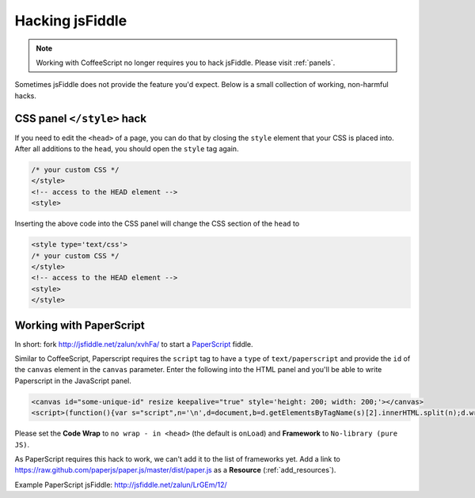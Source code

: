 .. _hacks:

================
Hacking jsFiddle
================

.. note::

 Working with CoffeeScript no longer requires you to hack jsFiddle.
 Please visit :ref:`panels`.

Sometimes jsFiddle does not provide the feature you'd expect. Below is a small
collection of working, non-harmful hacks.


.. _css_panel_hack:

CSS panel ``</style>`` hack
###########################
If you need to edit the ``<head>`` of a page, you can do that by
closing the ``style`` element that your CSS is placed into.
After all additions to the ``head``, you should open the ``style`` tag again.

.. code-block:: css
  
 /* your custom CSS */
 </style>
 <!-- access to the HEAD element -->
 <style>

Inserting the above code into the CSS panel will change the CSS section of the ``head`` to

.. code-block:: html

 <style type='text/css'>
 /* your custom CSS */
 </style>
 <!-- access to the HEAD element -->
 <style>
 </style>


.. _paperscript_hack:

Working with PaperScript
########################
In short: fork http://jsfiddle.net/zalun/xvhFa/ to start a PaperScript_ fiddle.

.. _PaperScript: http://paperjs.org/tutorials/getting-started/working-with-paper-js/

Similar to CoffeeScript, Paperscript requires the ``script`` tag to have a
``type`` of ``text/paperscript`` and provide the ``id`` of the ``canvas``
element in the ``canvas`` parameter. Enter the following into the HTML panel and
you'll be able to write Paperscript in the JavaScript panel.

.. code-block:: html

 <canvas id="some-unique-id" resize keepalive="true" style='height: 200; width: 200;'></canvas>
 <script>(function(){var s="script",n='\n',d=document,b=d.getElementsByTagName(s)[2].innerHTML.split(n);d.write('<'+s+' type="text/paperscript" canvas="' + document.getElementsByTagName('canvas')[0].id + '">'+b.slice(2,b.length-2).join(n)+'</'+s+'>')})()</script>

Please set the **Code Wrap** to ``no wrap - in <head>`` (the default is ``onLoad``) and
**Framework** to ``No-library (pure JS)``.

As PaperScript requires this hack to work, we can't add it to the list of
frameworks yet. Add a link to 
https://raw.github.com/paperjs/paper.js/master/dist/paper.js
as a **Resource** (:ref:`add_resources`).

Example PaperScript jsFiddle: http://jsfiddle.net/zalun/LrGEm/12/
